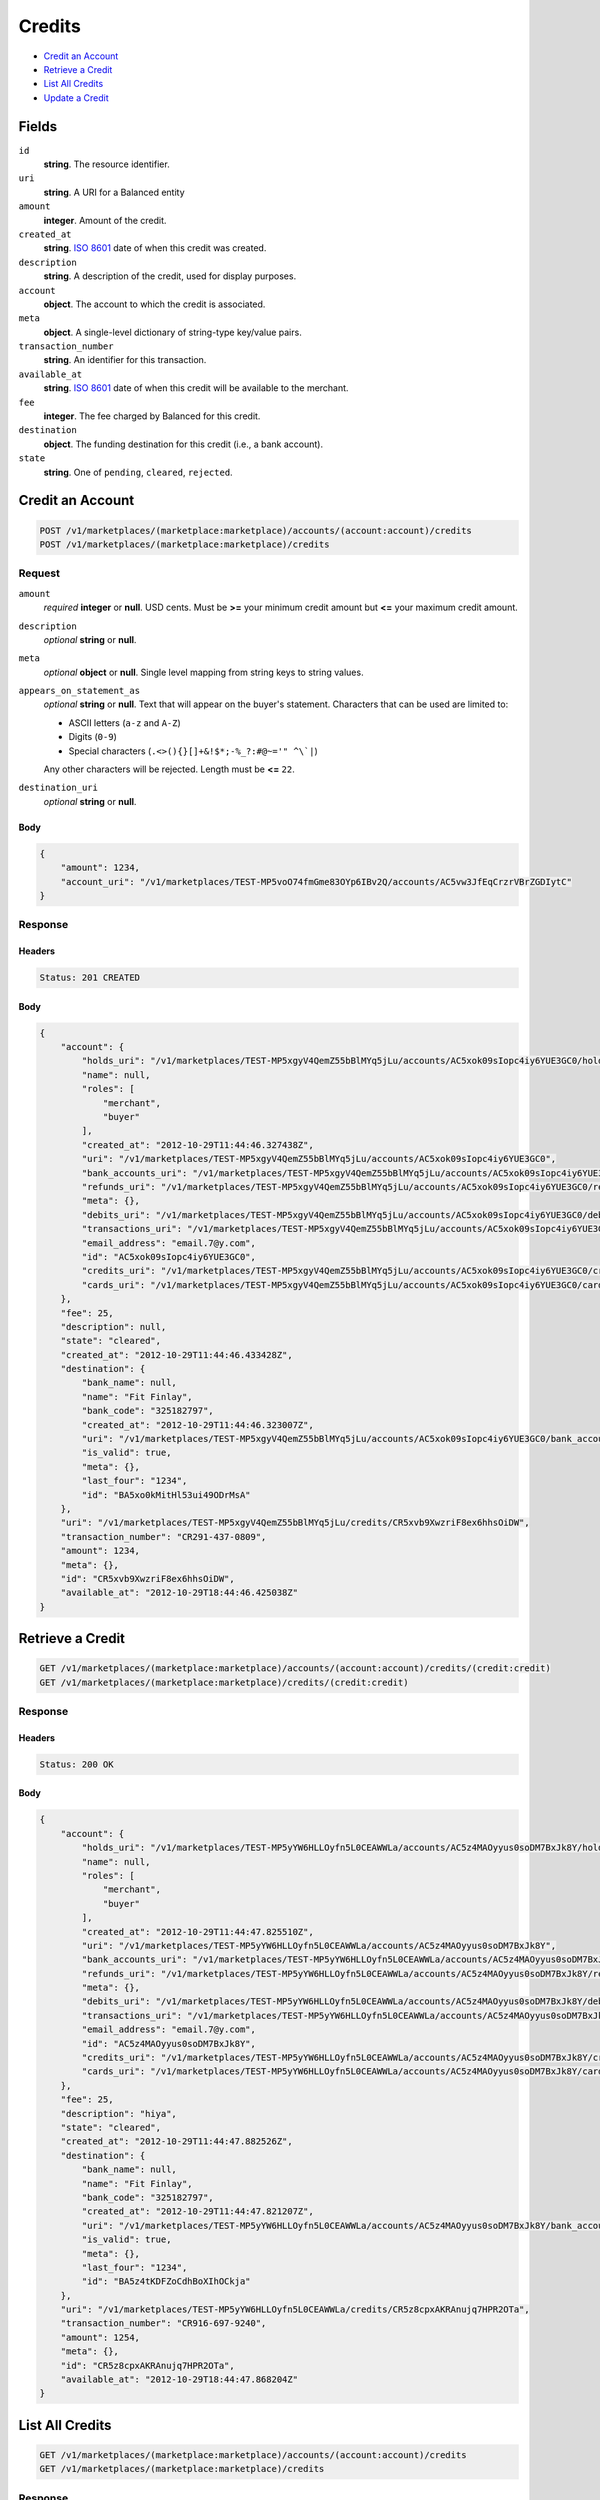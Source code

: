 Credits
=======

- `Credit an Account`_
- `Retrieve a Credit`_
- `List All Credits`_
- `Update a Credit`_

Fields
------

``id`` 
    **string**. The resource identifier. 
 
``uri`` 
    **string**. A URI for a Balanced entity 
 
``amount`` 
    **integer**. Amount of the credit. 
 
``created_at`` 
    **string**. `ISO 8601 <http://www.w3.org/QA/Tips/iso-date>`_ date of when this 
    credit was created. 
 
``description`` 
    **string**. A description of the credit, used for display purposes. 
 
``account`` 
    **object**. The account to which the credit is associated. 
 
``meta`` 
    **object**. A single-level dictionary of string-type key/value pairs. 
 
``transaction_number`` 
    **string**. An identifier for this transaction. 
 
``available_at`` 
    **string**. `ISO 8601 <http://www.w3.org/QA/Tips/iso-date>`_ date of when this 
    credit will be available to the merchant. 
 
``fee`` 
    **integer**. The fee charged by Balanced for this credit. 
 
``destination`` 
    **object**. The funding destination for this credit (i.e., a bank account).  
 
``state`` 
    **string**. One of ``pending``, ``cleared``, ``rejected``.  
 

Credit an Account
-----------------

.. code:: 
 
    POST /v1/marketplaces/(marketplace:marketplace)/accounts/(account:account)/credits 
    POST /v1/marketplaces/(marketplace:marketplace)/credits 
 

Request
~~~~~~~

``amount`` 
    *required* **integer** or **null**. USD cents. Must be **>=** your minimum credit amount but **<=** your maximum credit amount. 
 
``description`` 
    *optional* **string** or **null**.  
 
``meta`` 
    *optional* **object** or **null**. Single level mapping from string keys to string values. 
 
``appears_on_statement_as`` 
    *optional* **string** or **null**. Text that will appear on the buyer's statement. Characters that can be 
    used are limited to: 
 
    - ASCII letters (``a-z`` and ``A-Z``) 
    - Digits (``0-9``) 
    - Special characters (``.<>(){}[]+&!$*;-%_?:#@~='" ^\`|``) 
 
    Any other characters will be rejected. Length must be **<=** ``22``. 
 
``destination_uri`` 
    *optional* **string** or **null**.  
 

Body 
^^^^ 
 
.. code:: javascript 
 
    { 
        "amount": 1234,  
        "account_uri": "/v1/marketplaces/TEST-MP5voO74fmGme83OYp6IBv2Q/accounts/AC5vw3JfEqCrzrVBrZGDIytC" 
    } 
 

Response
~~~~~~~~

Headers 
^^^^^^^ 
 
.. code::  
 
    Status: 201 CREATED 
 
Body 
^^^^ 
 
.. code:: javascript 
 
    { 
        "account": { 
            "holds_uri": "/v1/marketplaces/TEST-MP5xgyV4QemZ55bBlMYq5jLu/accounts/AC5xok09sIopc4iy6YUE3GC0/holds",  
            "name": null,  
            "roles": [ 
                "merchant",  
                "buyer" 
            ],  
            "created_at": "2012-10-29T11:44:46.327438Z",  
            "uri": "/v1/marketplaces/TEST-MP5xgyV4QemZ55bBlMYq5jLu/accounts/AC5xok09sIopc4iy6YUE3GC0",  
            "bank_accounts_uri": "/v1/marketplaces/TEST-MP5xgyV4QemZ55bBlMYq5jLu/accounts/AC5xok09sIopc4iy6YUE3GC0/bank_accounts",  
            "refunds_uri": "/v1/marketplaces/TEST-MP5xgyV4QemZ55bBlMYq5jLu/accounts/AC5xok09sIopc4iy6YUE3GC0/refunds",  
            "meta": {},  
            "debits_uri": "/v1/marketplaces/TEST-MP5xgyV4QemZ55bBlMYq5jLu/accounts/AC5xok09sIopc4iy6YUE3GC0/debits",  
            "transactions_uri": "/v1/marketplaces/TEST-MP5xgyV4QemZ55bBlMYq5jLu/accounts/AC5xok09sIopc4iy6YUE3GC0/transactions",  
            "email_address": "email.7@y.com",  
            "id": "AC5xok09sIopc4iy6YUE3GC0",  
            "credits_uri": "/v1/marketplaces/TEST-MP5xgyV4QemZ55bBlMYq5jLu/accounts/AC5xok09sIopc4iy6YUE3GC0/credits",  
            "cards_uri": "/v1/marketplaces/TEST-MP5xgyV4QemZ55bBlMYq5jLu/accounts/AC5xok09sIopc4iy6YUE3GC0/cards" 
        },  
        "fee": 25,  
        "description": null,  
        "state": "cleared",  
        "created_at": "2012-10-29T11:44:46.433428Z",  
        "destination": { 
            "bank_name": null,  
            "name": "Fit Finlay",  
            "bank_code": "325182797",  
            "created_at": "2012-10-29T11:44:46.323007Z",  
            "uri": "/v1/marketplaces/TEST-MP5xgyV4QemZ55bBlMYq5jLu/accounts/AC5xok09sIopc4iy6YUE3GC0/bank_accounts/BA5xo0kMitHl53ui49ODrMsA",  
            "is_valid": true,  
            "meta": {},  
            "last_four": "1234",  
            "id": "BA5xo0kMitHl53ui49ODrMsA" 
        },  
        "uri": "/v1/marketplaces/TEST-MP5xgyV4QemZ55bBlMYq5jLu/credits/CR5xvb9XwzriF8ex6hhsOiDW",  
        "transaction_number": "CR291-437-0809",  
        "amount": 1234,  
        "meta": {},  
        "id": "CR5xvb9XwzriF8ex6hhsOiDW",  
        "available_at": "2012-10-29T18:44:46.425038Z" 
    } 
 

Retrieve a Credit
-----------------

.. code:: 
 
    GET /v1/marketplaces/(marketplace:marketplace)/accounts/(account:account)/credits/(credit:credit) 
    GET /v1/marketplaces/(marketplace:marketplace)/credits/(credit:credit) 
 

Response 
~~~~~~~~ 
 
Headers 
^^^^^^^ 
 
.. code::  
 
    Status: 200 OK 
 
Body 
^^^^ 
 
.. code:: javascript 
 
    { 
        "account": { 
            "holds_uri": "/v1/marketplaces/TEST-MP5yYW6HLLOyfn5L0CEAWWLa/accounts/AC5z4MAOyyus0soDM7BxJk8Y/holds",  
            "name": null,  
            "roles": [ 
                "merchant",  
                "buyer" 
            ],  
            "created_at": "2012-10-29T11:44:47.825510Z",  
            "uri": "/v1/marketplaces/TEST-MP5yYW6HLLOyfn5L0CEAWWLa/accounts/AC5z4MAOyyus0soDM7BxJk8Y",  
            "bank_accounts_uri": "/v1/marketplaces/TEST-MP5yYW6HLLOyfn5L0CEAWWLa/accounts/AC5z4MAOyyus0soDM7BxJk8Y/bank_accounts",  
            "refunds_uri": "/v1/marketplaces/TEST-MP5yYW6HLLOyfn5L0CEAWWLa/accounts/AC5z4MAOyyus0soDM7BxJk8Y/refunds",  
            "meta": {},  
            "debits_uri": "/v1/marketplaces/TEST-MP5yYW6HLLOyfn5L0CEAWWLa/accounts/AC5z4MAOyyus0soDM7BxJk8Y/debits",  
            "transactions_uri": "/v1/marketplaces/TEST-MP5yYW6HLLOyfn5L0CEAWWLa/accounts/AC5z4MAOyyus0soDM7BxJk8Y/transactions",  
            "email_address": "email.7@y.com",  
            "id": "AC5z4MAOyyus0soDM7BxJk8Y",  
            "credits_uri": "/v1/marketplaces/TEST-MP5yYW6HLLOyfn5L0CEAWWLa/accounts/AC5z4MAOyyus0soDM7BxJk8Y/credits",  
            "cards_uri": "/v1/marketplaces/TEST-MP5yYW6HLLOyfn5L0CEAWWLa/accounts/AC5z4MAOyyus0soDM7BxJk8Y/cards" 
        },  
        "fee": 25,  
        "description": "hiya",  
        "state": "cleared",  
        "created_at": "2012-10-29T11:44:47.882526Z",  
        "destination": { 
            "bank_name": null,  
            "name": "Fit Finlay",  
            "bank_code": "325182797",  
            "created_at": "2012-10-29T11:44:47.821207Z",  
            "uri": "/v1/marketplaces/TEST-MP5yYW6HLLOyfn5L0CEAWWLa/accounts/AC5z4MAOyyus0soDM7BxJk8Y/bank_accounts/BA5z4tKDFZoCdhBoXIhOCkja",  
            "is_valid": true,  
            "meta": {},  
            "last_four": "1234",  
            "id": "BA5z4tKDFZoCdhBoXIhOCkja" 
        },  
        "uri": "/v1/marketplaces/TEST-MP5yYW6HLLOyfn5L0CEAWWLa/credits/CR5z8cpxAKRAnujq7HPR2OTa",  
        "transaction_number": "CR916-697-9240",  
        "amount": 1254,  
        "meta": {},  
        "id": "CR5z8cpxAKRAnujq7HPR2OTa",  
        "available_at": "2012-10-29T18:44:47.868204Z" 
    } 
 

List All Credits
----------------

.. code:: 
 
    GET /v1/marketplaces/(marketplace:marketplace)/accounts/(account:account)/credits 
    GET /v1/marketplaces/(marketplace:marketplace)/credits 
 

Response 
~~~~~~~~ 
 
Headers 
^^^^^^^ 
 
.. code::  
 
    Status: 200 OK 
 
Body 
^^^^ 
 
.. code:: javascript 
 
    { 
        "first_uri": "/v1/marketplaces/TEST-MP5ABj1CrXImclhRyaDJ5yqE/credits?limit=10&offset=0",  
        "items": [ 
            { 
                "account": { 
                    "holds_uri": "/v1/marketplaces/TEST-MP5ABj1CrXImclhRyaDJ5yqE/accounts/AC5AHzdQaQExFyvuO6qG0VqQ/holds",  
                    "name": null,  
                    "roles": [ 
                        "merchant",  
                        "buyer" 
                    ],  
                    "created_at": "2012-10-29T11:44:49.270868Z",  
                    "uri": "/v1/marketplaces/TEST-MP5ABj1CrXImclhRyaDJ5yqE/accounts/AC5AHzdQaQExFyvuO6qG0VqQ",  
                    "bank_accounts_uri": "/v1/marketplaces/TEST-MP5ABj1CrXImclhRyaDJ5yqE/accounts/AC5AHzdQaQExFyvuO6qG0VqQ/bank_accounts",  
                    "refunds_uri": "/v1/marketplaces/TEST-MP5ABj1CrXImclhRyaDJ5yqE/accounts/AC5AHzdQaQExFyvuO6qG0VqQ/refunds",  
                    "meta": {},  
                    "debits_uri": "/v1/marketplaces/TEST-MP5ABj1CrXImclhRyaDJ5yqE/accounts/AC5AHzdQaQExFyvuO6qG0VqQ/debits",  
                    "transactions_uri": "/v1/marketplaces/TEST-MP5ABj1CrXImclhRyaDJ5yqE/accounts/AC5AHzdQaQExFyvuO6qG0VqQ/transactions",  
                    "email_address": "email.7@y.com",  
                    "id": "AC5AHzdQaQExFyvuO6qG0VqQ",  
                    "credits_uri": "/v1/marketplaces/TEST-MP5ABj1CrXImclhRyaDJ5yqE/accounts/AC5AHzdQaQExFyvuO6qG0VqQ/credits",  
                    "cards_uri": "/v1/marketplaces/TEST-MP5ABj1CrXImclhRyaDJ5yqE/accounts/AC5AHzdQaQExFyvuO6qG0VqQ/cards" 
                },  
                "fee": 25,  
                "description": "hiya",  
                "state": "cleared",  
                "created_at": "2012-10-29T11:44:49.341076Z",  
                "destination": { 
                    "bank_name": null,  
                    "name": "Fit Finlay",  
                    "bank_code": "325182797",  
                    "created_at": "2012-10-29T11:44:49.267070Z",  
                    "uri": "/v1/marketplaces/TEST-MP5ABj1CrXImclhRyaDJ5yqE/accounts/AC5AHzdQaQExFyvuO6qG0VqQ/bank_accounts/BA5AHjEQIAA3YoZC5Cip7wry",  
                    "is_valid": true,  
                    "meta": {},  
                    "last_four": "1234",  
                    "id": "BA5AHjEQIAA3YoZC5Cip7wry" 
                },  
                "uri": "/v1/marketplaces/TEST-MP5ABj1CrXImclhRyaDJ5yqE/credits/CR5ALutQI5JrCUSIBy5CpHaQ",  
                "transaction_number": "CR705-200-6734",  
                "amount": 1254,  
                "meta": {},  
                "id": "CR5ALutQI5JrCUSIBy5CpHaQ",  
                "available_at": "2012-10-29T18:44:49.320848Z" 
            },  
            { 
                "account": { 
                    "holds_uri": "/v1/marketplaces/TEST-MP5ABj1CrXImclhRyaDJ5yqE/accounts/AC5AHzdQaQExFyvuO6qG0VqQ/holds",  
                    "name": null,  
                    "roles": [ 
                        "merchant",  
                        "buyer" 
                    ],  
                    "created_at": "2012-10-29T11:44:49.270868Z",  
                    "uri": "/v1/marketplaces/TEST-MP5ABj1CrXImclhRyaDJ5yqE/accounts/AC5AHzdQaQExFyvuO6qG0VqQ",  
                    "bank_accounts_uri": "/v1/marketplaces/TEST-MP5ABj1CrXImclhRyaDJ5yqE/accounts/AC5AHzdQaQExFyvuO6qG0VqQ/bank_accounts",  
                    "refunds_uri": "/v1/marketplaces/TEST-MP5ABj1CrXImclhRyaDJ5yqE/accounts/AC5AHzdQaQExFyvuO6qG0VqQ/refunds",  
                    "meta": {},  
                    "debits_uri": "/v1/marketplaces/TEST-MP5ABj1CrXImclhRyaDJ5yqE/accounts/AC5AHzdQaQExFyvuO6qG0VqQ/debits",  
                    "transactions_uri": "/v1/marketplaces/TEST-MP5ABj1CrXImclhRyaDJ5yqE/accounts/AC5AHzdQaQExFyvuO6qG0VqQ/transactions",  
                    "email_address": "email.7@y.com",  
                    "id": "AC5AHzdQaQExFyvuO6qG0VqQ",  
                    "credits_uri": "/v1/marketplaces/TEST-MP5ABj1CrXImclhRyaDJ5yqE/accounts/AC5AHzdQaQExFyvuO6qG0VqQ/credits",  
                    "cards_uri": "/v1/marketplaces/TEST-MP5ABj1CrXImclhRyaDJ5yqE/accounts/AC5AHzdQaQExFyvuO6qG0VqQ/cards" 
                },  
                "fee": 25,  
                "description": "hiya",  
                "state": "cleared",  
                "created_at": "2012-10-29T11:44:49.341672Z",  
                "destination": { 
                    "bank_name": null,  
                    "name": "Fit Finlay",  
                    "bank_code": "325182797",  
                    "created_at": "2012-10-29T11:44:49.267070Z",  
                    "uri": "/v1/marketplaces/TEST-MP5ABj1CrXImclhRyaDJ5yqE/accounts/AC5AHzdQaQExFyvuO6qG0VqQ/bank_accounts/BA5AHjEQIAA3YoZC5Cip7wry",  
                    "is_valid": true,  
                    "meta": {},  
                    "last_four": "1234",  
                    "id": "BA5AHjEQIAA3YoZC5Cip7wry" 
                },  
                "uri": "/v1/marketplaces/TEST-MP5ABj1CrXImclhRyaDJ5yqE/credits/CR5ALBp0cnF1UxzFX3teZLNi",  
                "transaction_number": "CR632-516-9667",  
                "amount": 431,  
                "meta": {},  
                "id": "CR5ALBp0cnF1UxzFX3teZLNi",  
                "available_at": "2012-10-29T18:44:49.327614Z" 
            } 
        ],  
        "previous_uri": null,  
        "uri": "/v1/marketplaces/TEST-MP5ABj1CrXImclhRyaDJ5yqE/credits?limit=10&offset=0",  
        "limit": 10,  
        "offset": 0,  
        "total": 2,  
        "next_uri": null,  
        "last_uri": "/v1/marketplaces/TEST-MP5ABj1CrXImclhRyaDJ5yqE/credits?limit=10&offset=0" 
    } 
 

Update a Credit
---------------

.. code:: 
 
    GET /v1/marketplaces/(marketplace:marketplace)/accounts/(account:account)/credits 
    GET /v1/marketplaces/(marketplace:marketplace)/credits 
 

Request
~~~~~~~

``description`` 
    *optional* **string** or **null**.  
 
``meta`` 
    *optional* **object** or **null**. Single level mapping from string keys to string values. 
 

Body 
^^^^ 
 
.. code:: javascript 
 
    { 
        "meta": { 
            "my-id": "0987654321" 
        },  
        "description": "my new description" 
    } 
 

Response
~~~~~~~~

Headers 
^^^^^^^ 
 
.. code::  
 
    Status: 200 OK 
 
Body 
^^^^ 
 
.. code:: javascript 
 
    { 
        "account": { 
            "holds_uri": "/v1/marketplaces/TEST-MP5En48DKWfA5xEZZRSsTXGA/accounts/AC5EuWsHH1TfJX9P42kXlyjq/holds",  
            "name": null,  
            "roles": [ 
                "merchant",  
                "buyer" 
            ],  
            "created_at": "2012-10-29T11:44:52.646082Z",  
            "uri": "/v1/marketplaces/TEST-MP5En48DKWfA5xEZZRSsTXGA/accounts/AC5EuWsHH1TfJX9P42kXlyjq",  
            "bank_accounts_uri": "/v1/marketplaces/TEST-MP5En48DKWfA5xEZZRSsTXGA/accounts/AC5EuWsHH1TfJX9P42kXlyjq/bank_accounts",  
            "refunds_uri": "/v1/marketplaces/TEST-MP5En48DKWfA5xEZZRSsTXGA/accounts/AC5EuWsHH1TfJX9P42kXlyjq/refunds",  
            "meta": {},  
            "debits_uri": "/v1/marketplaces/TEST-MP5En48DKWfA5xEZZRSsTXGA/accounts/AC5EuWsHH1TfJX9P42kXlyjq/debits",  
            "transactions_uri": "/v1/marketplaces/TEST-MP5En48DKWfA5xEZZRSsTXGA/accounts/AC5EuWsHH1TfJX9P42kXlyjq/transactions",  
            "email_address": "email.7@y.com",  
            "id": "AC5EuWsHH1TfJX9P42kXlyjq",  
            "credits_uri": "/v1/marketplaces/TEST-MP5En48DKWfA5xEZZRSsTXGA/accounts/AC5EuWsHH1TfJX9P42kXlyjq/credits",  
            "cards_uri": "/v1/marketplaces/TEST-MP5En48DKWfA5xEZZRSsTXGA/accounts/AC5EuWsHH1TfJX9P42kXlyjq/cards" 
        },  
        "fee": 25,  
        "description": "my new description",  
        "state": "cleared",  
        "created_at": "2012-10-29T11:44:52.719073Z",  
        "destination": { 
            "bank_name": null,  
            "name": "Fit Finlay",  
            "bank_code": "325182797",  
            "created_at": "2012-10-29T11:44:52.641817Z",  
            "uri": "/v1/marketplaces/TEST-MP5En48DKWfA5xEZZRSsTXGA/accounts/AC5EuWsHH1TfJX9P42kXlyjq/bank_accounts/BA5EuD1xlN3mK4hX3ACJpER6",  
            "is_valid": true,  
            "meta": {},  
            "last_four": "1234",  
            "id": "BA5EuD1xlN3mK4hX3ACJpER6" 
        },  
        "uri": "/v1/marketplaces/TEST-MP5En48DKWfA5xEZZRSsTXGA/credits/CR5EyG15NNYiIdYN15tK0okc",  
        "transaction_number": "CR210-542-9744",  
        "amount": 1254,  
        "meta": { 
            "my-id": "0987654321" 
        },  
        "id": "CR5EyG15NNYiIdYN15tK0okc",  
        "available_at": "2012-10-29T18:44:52.691878Z" 
    } 
 

